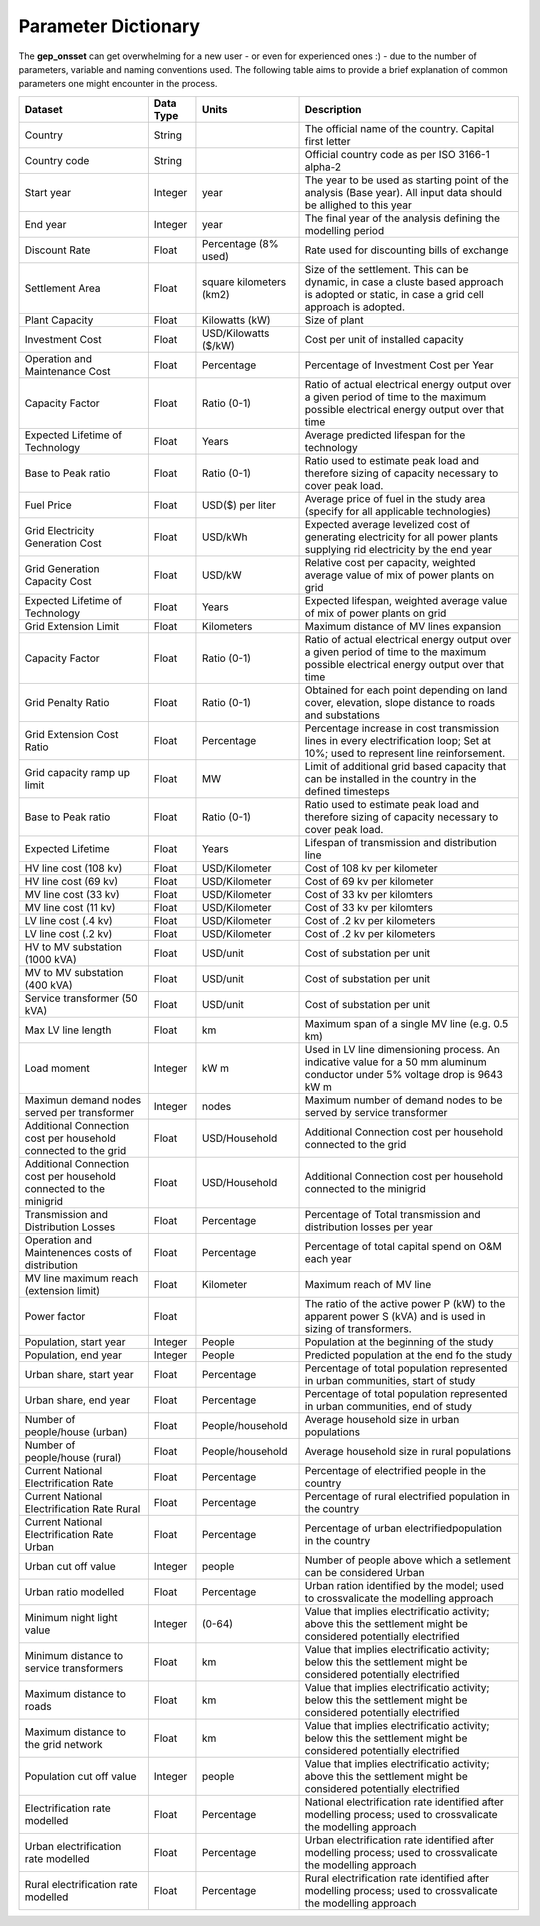 ﻿Parameter Dictionary
=================================

The **gep_onsset** can get overwhelming for a new user - or even for experienced ones :) - due to the number of parameters, variable and naming conventions used. The following table aims to provide a brief explanation of common parameters one might encounter in the process. 

+----------------------------------------------------------------------+-----------+---------------------------+--------------------------------------------------------------------------------------------------------------------------------------------------+
|                                Dataset                               | Data Type |           Units           |                                                                    Description                                                                   |
+======================================================================+===========+===========================+==================================================================================================================================================+
| Country                                                              | String    |                           | The official name of   the country. Capital first letter                                                                                         |
+----------------------------------------------------------------------+-----------+---------------------------+--------------------------------------------------------------------------------------------------------------------------------------------------+
| Country code                                                         | String    |                           | Official country code   as per ISO 3166-1 alpha-2                                                                                                |
+----------------------------------------------------------------------+-----------+---------------------------+--------------------------------------------------------------------------------------------------------------------------------------------------+
| Start year                                                           | Integer   | year                      | The year to be used   as starting point of the analysis (Base year). All input data should be   allighed to this year                            |
+----------------------------------------------------------------------+-----------+---------------------------+--------------------------------------------------------------------------------------------------------------------------------------------------+
| End year                                                             | Integer   | year                      | The final year of the   analysis defining the modelling period                                                                                   |
+----------------------------------------------------------------------+-----------+---------------------------+--------------------------------------------------------------------------------------------------------------------------------------------------+
| Discount Rate                                                        | Float     | Percentage (8% used)      | Rate used for   discounting bills of exchange                                                                                                    |
+----------------------------------------------------------------------+-----------+---------------------------+--------------------------------------------------------------------------------------------------------------------------------------------------+
| Settlement   Area                                                    | Float     | square kilometers   (km2) | Size of the   settlement. This can be dynamic, in case a cluste based approach is adopted   or static, in case a grid cell approach is adopted.  |
+----------------------------------------------------------------------+-----------+---------------------------+--------------------------------------------------------------------------------------------------------------------------------------------------+
| Plant Capacity                                                       | Float     | Kilowatts (kW)            | Size of plant                                                                                                                                    |
+----------------------------------------------------------------------+-----------+---------------------------+--------------------------------------------------------------------------------------------------------------------------------------------------+
| Investment   Cost                                                    | Float     | USD/Kilowatts ($/kW)      | Cost per unit of   installed capacity                                                                                                            |
+----------------------------------------------------------------------+-----------+---------------------------+--------------------------------------------------------------------------------------------------------------------------------------------------+
| Operation and   Maintenance Cost                                     | Float     | Percentage                | Percentage of   Investment Cost per Year                                                                                                         |
+----------------------------------------------------------------------+-----------+---------------------------+--------------------------------------------------------------------------------------------------------------------------------------------------+
| Capacity   Factor                                                    | Float     | Ratio (0-1)               | Ratio of actual   electrical energy output over a given period of time to the maximum possible   electrical energy output over that time         |
+----------------------------------------------------------------------+-----------+---------------------------+--------------------------------------------------------------------------------------------------------------------------------------------------+
| Expected   Lifetime of Technology                                    | Float     | Years                     | Average predicted   lifespan for the technology                                                                                                  |
+----------------------------------------------------------------------+-----------+---------------------------+--------------------------------------------------------------------------------------------------------------------------------------------------+
| Base to Peak   ratio                                                 | Float     | Ratio (0-1)               | Ratio used to   estimate peak load and therefore sizing of capacity necessary to cover peak   load.                                              |
+----------------------------------------------------------------------+-----------+---------------------------+--------------------------------------------------------------------------------------------------------------------------------------------------+
| Fuel Price                                                           | Float     | USD($) per liter          | Average price of fuel   in the study area (specify for all applicable technologies)                                                              |
+----------------------------------------------------------------------+-----------+---------------------------+--------------------------------------------------------------------------------------------------------------------------------------------------+
| Grid   Electricity Generation Cost                                   | Float     | USD/kWh                   | Expected average   levelized cost of generating electricity for all power plants supplying rid   electricity by the end year                     |
+----------------------------------------------------------------------+-----------+---------------------------+--------------------------------------------------------------------------------------------------------------------------------------------------+
| Grid   Generation Capacity Cost                                      | Float     | USD/kW                    | Relative cost per   capacity, weighted average value of mix of power plants on grid                                                              |
+----------------------------------------------------------------------+-----------+---------------------------+--------------------------------------------------------------------------------------------------------------------------------------------------+
| Expected   Lifetime of Technology                                    | Float     | Years                     | Expected lifespan,   weighted average value of mix of power plants on grid                                                                       |
+----------------------------------------------------------------------+-----------+---------------------------+--------------------------------------------------------------------------------------------------------------------------------------------------+
| Grid Extension   Limit                                               | Float     | Kilometers                | Maximum distance of   MV lines expansion                                                                                                         |
+----------------------------------------------------------------------+-----------+---------------------------+--------------------------------------------------------------------------------------------------------------------------------------------------+
| Capacity   Factor                                                    | Float     | Ratio (0-1)               | Ratio of actual   electrical energy output over a given period of time to the maximum possible   electrical energy output over that time         |
+----------------------------------------------------------------------+-----------+---------------------------+--------------------------------------------------------------------------------------------------------------------------------------------------+
| Grid Penalty   Ratio                                                 | Float     | Ratio (0-1)               | Obtained for each   point depending on land cover, elevation, slope distance to roads and   substations                                          |
+----------------------------------------------------------------------+-----------+---------------------------+--------------------------------------------------------------------------------------------------------------------------------------------------+
| Grid Extension   Cost Ratio                                          | Float     | Percentage                | Percentage increase   in cost transmission lines in every electrification loop; Set at 10%; used to   represent line reinforsement.              |
+----------------------------------------------------------------------+-----------+---------------------------+--------------------------------------------------------------------------------------------------------------------------------------------------+
| Grid capacity   ramp up limit                                        | Float     | MW                        | Limit of additional   grid based capacity that can be installed in the country in the defined   timesteps                                        |
+----------------------------------------------------------------------+-----------+---------------------------+--------------------------------------------------------------------------------------------------------------------------------------------------+
| Base to Peak   ratio                                                 | Float     | Ratio (0-1)               | Ratio used to   estimate peak load and therefore sizing of capacity necessary to cover peak   load.                                              |
+----------------------------------------------------------------------+-----------+---------------------------+--------------------------------------------------------------------------------------------------------------------------------------------------+
| Expected   Lifetime                                                  | Float     | Years                     | Lifespan of   transmission and distribution line                                                                                                 |
+----------------------------------------------------------------------+-----------+---------------------------+--------------------------------------------------------------------------------------------------------------------------------------------------+
| HV line cost   (108 kv)                                              | Float     | USD/Kilometer             | Cost of 108 kv per   kilometer                                                                                                                   |
+----------------------------------------------------------------------+-----------+---------------------------+--------------------------------------------------------------------------------------------------------------------------------------------------+
| HV line cost   (69 kv)                                               | Float     | USD/Kilometer             | Cost of 69 kv per   kilometer                                                                                                                    |
+----------------------------------------------------------------------+-----------+---------------------------+--------------------------------------------------------------------------------------------------------------------------------------------------+
| MV line cost   (33 kv)                                               | Float     | USD/Kilometer             | Cost of 33 kv per   kilomters                                                                                                                    |
+----------------------------------------------------------------------+-----------+---------------------------+--------------------------------------------------------------------------------------------------------------------------------------------------+
| MV line cost   (11 kv)                                               | Float     | USD/Kilometer             | Cost of 33 kv per   kilomters                                                                                                                    |
+----------------------------------------------------------------------+-----------+---------------------------+--------------------------------------------------------------------------------------------------------------------------------------------------+
| LV line cost   (.4 kv)                                               | Float     | USD/Kilometer             | Cost of .2 kv per   kilometers                                                                                                                   |
+----------------------------------------------------------------------+-----------+---------------------------+--------------------------------------------------------------------------------------------------------------------------------------------------+
| LV line cost   (.2 kv)                                               | Float     | USD/Kilometer             | Cost of .2 kv per   kilometers                                                                                                                   |
+----------------------------------------------------------------------+-----------+---------------------------+--------------------------------------------------------------------------------------------------------------------------------------------------+
| HV to MV   substation (1000 kVA)                                     | Float     | USD/unit                  | Cost of substation   per unit                                                                                                                    |
+----------------------------------------------------------------------+-----------+---------------------------+--------------------------------------------------------------------------------------------------------------------------------------------------+
| MV to MV   substation (400 kVA)                                      | Float     | USD/unit                  | Cost of substation   per unit                                                                                                                    |
+----------------------------------------------------------------------+-----------+---------------------------+--------------------------------------------------------------------------------------------------------------------------------------------------+
| Service   transformer (50 kVA)                                       | Float     | USD/unit                  | Cost of substation   per unit                                                                                                                    |
+----------------------------------------------------------------------+-----------+---------------------------+--------------------------------------------------------------------------------------------------------------------------------------------------+
| Max LV line   length                                                 | Float     | km                        | Maximum span of a   single MV line (e.g. 0.5 km)                                                                                                 |
+----------------------------------------------------------------------+-----------+---------------------------+--------------------------------------------------------------------------------------------------------------------------------------------------+
| Load moment                                                          | Integer   | kW m                      | Used in LV line   dimensioning process. An indicative value for a 50 mm aluminum conductor   under 5% voltage drop is 9643 kW m                  |
+----------------------------------------------------------------------+-----------+---------------------------+--------------------------------------------------------------------------------------------------------------------------------------------------+
| Maximun demand   nodes served per transformer                        | Integer   | nodes                     | Maximum number of   demand nodes to be served by service transformer                                                                             |
+----------------------------------------------------------------------+-----------+---------------------------+--------------------------------------------------------------------------------------------------------------------------------------------------+
| Additional   Connection cost per household connected to the grid     | Float     | USD/Household             | Additional Connection   cost per household connected to the grid                                                                                 |
+----------------------------------------------------------------------+-----------+---------------------------+--------------------------------------------------------------------------------------------------------------------------------------------------+
| Additional   Connection cost per household connected to the minigrid | Float     | USD/Household             | Additional Connection   cost per household connected to the minigrid                                                                             |
+----------------------------------------------------------------------+-----------+---------------------------+--------------------------------------------------------------------------------------------------------------------------------------------------+
| Transmission   and Distribution Losses                               | Float     | Percentage                | Percentage of Total   transmission and distribution losses per year                                                                              |
+----------------------------------------------------------------------+-----------+---------------------------+--------------------------------------------------------------------------------------------------------------------------------------------------+
| Operation and   Maintenences costs of distribution                   | Float     | Percentage                | Percentage of total   capital spend on O&M each year                                                                                             |
+----------------------------------------------------------------------+-----------+---------------------------+--------------------------------------------------------------------------------------------------------------------------------------------------+
| MV line   maximum reach (extension limit)                            | Float     | Kilometer                 | Maximum reach of MV   line                                                                                                                       |
+----------------------------------------------------------------------+-----------+---------------------------+--------------------------------------------------------------------------------------------------------------------------------------------------+
| Power factor                                                         | Float     |                           | The ratio of the   active power P (kW) to the apparent power S (kVA) and is used in sizing of   transformers.                                    |
+----------------------------------------------------------------------+-----------+---------------------------+--------------------------------------------------------------------------------------------------------------------------------------------------+
| Population,   start year                                             | Integer   | People                    | Population at the   beginning of the study                                                                                                       |
+----------------------------------------------------------------------+-----------+---------------------------+--------------------------------------------------------------------------------------------------------------------------------------------------+
| Population,   end year                                               | Integer   | People                    | Predicted population   at the end fo the study                                                                                                   |
+----------------------------------------------------------------------+-----------+---------------------------+--------------------------------------------------------------------------------------------------------------------------------------------------+
| Urban share,   start year                                            | Float     | Percentage                | Percentage of total   population represented in urban communities, start of study                                                                |
+----------------------------------------------------------------------+-----------+---------------------------+--------------------------------------------------------------------------------------------------------------------------------------------------+
| Urban share,   end year                                              | Float     | Percentage                | Percentage of total   population represented in urban communities, end of study                                                                  |
+----------------------------------------------------------------------+-----------+---------------------------+--------------------------------------------------------------------------------------------------------------------------------------------------+
| Number of   people/house (urban)                                     | Float     | People/household          | Average household   size in urban populations                                                                                                    |
+----------------------------------------------------------------------+-----------+---------------------------+--------------------------------------------------------------------------------------------------------------------------------------------------+
| Number of   people/house (rural)                                     | Float     | People/household          | Average household   size in rural populations                                                                                                    |
+----------------------------------------------------------------------+-----------+---------------------------+--------------------------------------------------------------------------------------------------------------------------------------------------+
| Current   National Electrification Rate                              | Float     | Percentage                | Percentage of   electrified people in the country                                                                                                |
+----------------------------------------------------------------------+-----------+---------------------------+--------------------------------------------------------------------------------------------------------------------------------------------------+
| Current   National Electrification Rate Rural                        | Float     | Percentage                | Percentage of rural   electrified population in the country                                                                                      |
+----------------------------------------------------------------------+-----------+---------------------------+--------------------------------------------------------------------------------------------------------------------------------------------------+
| Current   National Electrification Rate Urban                        | Float     | Percentage                | Percentage of urban   electrifiedpopulation in the country                                                                                       |
+----------------------------------------------------------------------+-----------+---------------------------+--------------------------------------------------------------------------------------------------------------------------------------------------+
| Urban cut off   value                                                | Integer   | people                    | Number of people   above which a setlement can be considered Urban                                                                               |
+----------------------------------------------------------------------+-----------+---------------------------+--------------------------------------------------------------------------------------------------------------------------------------------------+
| Urban ratio   modelled                                               | Float     | Percentage                | Urban ration   identified by the model; used to crossvalicate the modelling approach                                                             |
+----------------------------------------------------------------------+-----------+---------------------------+--------------------------------------------------------------------------------------------------------------------------------------------------+
| Minimum night   light value                                          | Integer   | (0-64)                    | Value that implies   electrificatio activity; above this the settlement might be considered   potentially electrified                            |
+----------------------------------------------------------------------+-----------+---------------------------+--------------------------------------------------------------------------------------------------------------------------------------------------+
| Minimum   distance to service transformers                           | Float     | km                        | Value that implies   electrificatio activity; below this the settlement might be considered   potentially electrified                            |
+----------------------------------------------------------------------+-----------+---------------------------+--------------------------------------------------------------------------------------------------------------------------------------------------+
| Maximum   distance to roads                                          | Float     | km                        | Value that implies   electrificatio activity; below this the settlement might be considered   potentially electrified                            |
+----------------------------------------------------------------------+-----------+---------------------------+--------------------------------------------------------------------------------------------------------------------------------------------------+
| Maximum   distance to the grid network                               | Float     | km                        | Value that implies   electrificatio activity; below this the settlement might be considered   potentially electrified                            |
+----------------------------------------------------------------------+-----------+---------------------------+--------------------------------------------------------------------------------------------------------------------------------------------------+
| Population cut   off value                                           | Integer   | people                    | Value that implies   electrificatio activity; above this the settlement might be considered   potentially electrified                            |
+----------------------------------------------------------------------+-----------+---------------------------+--------------------------------------------------------------------------------------------------------------------------------------------------+
| Electrification   rate modelled                                      | Float     | Percentage                | National   electrification rate identified after modelling process; used to   crossvalicate the modelling approach                               |
+----------------------------------------------------------------------+-----------+---------------------------+--------------------------------------------------------------------------------------------------------------------------------------------------+
| Urban   electrification rate modelled                                | Float     | Percentage                | Urban electrification   rate identified after modelling process; used to crossvalicate the modelling   approach                                  |
+----------------------------------------------------------------------+-----------+---------------------------+--------------------------------------------------------------------------------------------------------------------------------------------------+
| Rural   electrification rate modelled                                | Float     | Percentage                | Rural electrification   rate identified after modelling process; used to crossvalicate the modelling   approach                                  |
+----------------------------------------------------------------------+-----------+---------------------------+--------------------------------------------------------------------------------------------------------------------------------------------------+